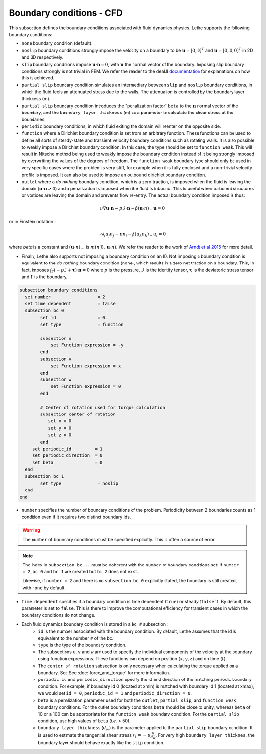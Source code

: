 Boundary conditions - CFD
~~~~~~~~~~~~~~~~~~~~~~~~~~~~~

This subsection defines the boundary conditions associated with fluid dynamics physics. Lethe supports the following boundary conditions:

* ``none`` boundary condition (default).
* ``noslip`` boundary conditions strongly impose the velocity on a boundary to be :math:`\mathbf{u}=[0,0]^T` and :math:`\mathbf{u}=[0,0,0]^T` in 2D and 3D respectively.
* ``slip`` boundary conditions impose :math:`\mathbf{u} \cdot \mathbf{n}=0`, with :math:`\mathbf{n}` the normal vector of the boundary. Imposing slip boundary conditions strongly is not trivial in FEM. We refer the reader to the deal.II `documentation <https://www.dealii.org/current/doxygen/deal.II/group__constraints.html>`_ for explanations on how this is achieved.
* ``partial slip`` boundary condition simulates an intermediary between ``slip`` and ``noslip`` boundary conditions, in which the fluid feels an attenuated stress due to the walls. The attenuation is controlled by the  boundary layer thickness (m).
* ``partial slip`` boundary condition introduces the "penalization factor" ``beta`` to the :math:`\mathbf{n}` normal vector of the boundary, and the ``boundary layer thickness`` (m) as a parameter to calculate the shear stress at the boundaries.
* ``periodic`` boundary conditions, in which fluid exiting the domain will reenter on the opposite side. 
* ``function`` where a Dirichlet boundary condition is set from an arbitrary function. These functions can be used to define all sorts of steady-state and transient velocity boundary conditions such as rotating walls. It is also possible to weakly impose a Dirichlet boundary condition. In this case, the type should be set to ``function weak``. This will result in Nitsche method being used to weakly impose the boundary condition instead of it being strongly imposed by overwriting the values of the degrees of freedom. The ``function weak`` boundary type should only be used in very specific cases where the problem is very stiff, for example when it is fully enclosed and a non-trivial velocity profile is imposed. It can also be used to impose an outbound dirichlet boundary condition.
* ``outlet`` where a *do nothing* boundary condition, which is a zero traction, is imposed when the fluid is leaving the domain (:math:`\mathbf{u} \cdot \mathbf{n}>0`) and a penalization is imposed when the fluid is inbound. This is useful when turbulent structures or vortices are leaving the domain and prevents flow re-entry. The actual boundary condition imposed is thus:

.. math::

   \nu \nabla \mathbf{u} \cdot \mathbf{n} - p \mathcal{I} \cdot \mathbf{n} - \beta (\mathbf{u}\cdot n)_{-} \mathbf{u} = 0

or in Einstein notation :

.. math::
       \nu \partial_i u_j n_j  - p n_i - \beta ( u_k n_k)_{-} u_i = 0

where `beta` is a constant and  :math:`(\mathbf{u}\cdot n)_{-}` is :math:`min (0,\mathbf{u}\cdot n)`. We refer the reader to the work of `Arndt et al 2015 <https://www.mathsim.eu/~darndt/files/ENUMATH_2015.pdf>`_  for more detail.

* Finally, Lethe also supports not imposing a boundary condition on an ID. Not imposing a boundary condition is equivalent to the *do nothing* boundary condition (``none``), which results in a zero net traction on a boundary. This, in fact, imposes :math:`\int_{\Gamma}(-p\mathcal{I} + \mathbf{\tau}) \cdot \mathbf{n}=0` where :math:`p` is the pressure, :math:`\mathcal{I}` is the identity tensor, :math:`\mathbf{\tau}` is the deviatoric stress tensor  and :math:`\Gamma` is the boundary. 


.. code-block:: text

   subsection boundary conditions
     set number                  = 2
     set time dependent          = false
     subsection bc 0
           set id                = 0
           set type              = function
          
           subsection u
               set Function expression = -y
           end
           subsection v
               set Function expression = x
           end
           subsection w
               set Function expression = 0
           end
   
           # Center of rotation used for torque calculation
           subsection center of rotation
              set x = 0
              set y = 0
              set z = 0
           end
        set periodic_id         = 1
        set periodic_direction  = 0
        set beta                = 0
     end
     subsection bc 1
           set type              = noslip
     end
   end

* ``number`` specifies the number of boundary conditions of the problem. Periodicity between 2 boundaries counts as 1 condition even if it requires two distinct boundary ids.

.. warning::
    The ``number`` of boundary conditions must be specified explicitly. This is often a source of error.

.. note::
    The index in ``subsection bc ..`` must be coherent with the ``number`` of boundary conditions set: if ``number = 2``, ``bc 0`` and ``bc 1`` are created but ``bc 2`` does not exist. 

    Likewise, if ``number = 2`` and there is no ``subsection bc 0`` explicitly stated, the boundary is still created, with ``none`` by default.

* ``time dependent`` specifies if a  boundary condition is time dependent (``true``) or steady (``false```). By default, this parameter is set to ``false``. This is there to improve the computational efficiency for transient cases in which the boundary conditions do not change. 

* Each fluid dynamics boundary condition is stored in a ``bc #`` subsection :
    * ``id``  is the number associated with the boundary condition. By default, Lethe assumes that the id is equivalent to the number ``#`` of the bc. 
    
    * ``type`` is the type of the boundary condition.
    
    * The subsections ``u``, ``v`` and ``w`` are used to specify the individual components of the velocity at the boundary using function expressions. These functions can depend on position (:math:`x,y,z`) and on time (:math:`t`).

    * The ``center of rotation`` subsection is only necessary when calculating the torque applied on a boundary. See  See :doc:`force_and_torque` for more information.

    * ``periodic id`` and ``periodic_direction`` specify the id and direction of the matching periodic boundary condition. For example, if boundary id 0 (located at xmin) is matched with boundary id 1 (located at xmax), we would set ``id = 0``, ``periodic_id = 1`` and ``periodic_direction = 0``.

    * ``beta`` is a penalization parameter used for both the ``outlet``, ``partial slip``, and ``function weak`` boundary conditions. For the outlet boundary conditions ``beta`` should be close to unity, whereas ``beta`` of 10 or a 100 can be appropriate for the ``function weak`` boundary condition. For the ``partial slip`` condition, use high values of ``beta`` (`i.e.` > 50).

    * ``boundary layer thickness`` (:math:`d_w`) is the parameter applied to the ``partial slip`` boundary condition. It is used to estimate the tangential shear stress :math:`\tau_t = -\mu \frac{u}{d_w}`. For very high ``boundary layer thicknes``, the boundary layer should behave exactly like the ``slip`` condition.

